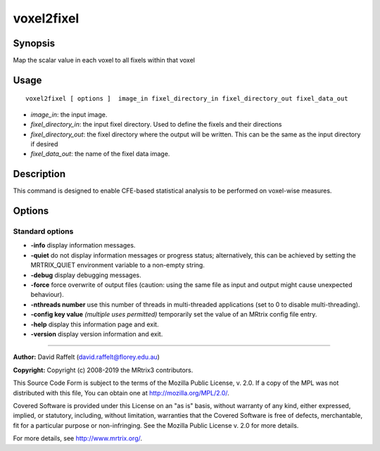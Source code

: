 .. _voxel2fixel:

voxel2fixel
===================

Synopsis
--------

Map the scalar value in each voxel to all fixels within that voxel

Usage
--------

::

    voxel2fixel [ options ]  image_in fixel_directory_in fixel_directory_out fixel_data_out

-  *image_in*: the input image.
-  *fixel_directory_in*: the input fixel directory. Used to define the fixels and their directions
-  *fixel_directory_out*: the fixel directory where the output will be written. This can be the same as the input directory if desired
-  *fixel_data_out*: the name of the fixel data image.

Description
-----------

This command is designed to enable CFE-based statistical analysis to be performed on voxel-wise measures.

Options
-------

Standard options
^^^^^^^^^^^^^^^^

-  **-info** display information messages.

-  **-quiet** do not display information messages or progress status; alternatively, this can be achieved by setting the MRTRIX_QUIET environment variable to a non-empty string.

-  **-debug** display debugging messages.

-  **-force** force overwrite of output files (caution: using the same file as input and output might cause unexpected behaviour).

-  **-nthreads number** use this number of threads in multi-threaded applications (set to 0 to disable multi-threading).

-  **-config key value**  *(multiple uses permitted)* temporarily set the value of an MRtrix config file entry.

-  **-help** display this information page and exit.

-  **-version** display version information and exit.

--------------



**Author:** David Raffelt (david.raffelt@florey.edu.au)

**Copyright:** Copyright (c) 2008-2019 the MRtrix3 contributors.

This Source Code Form is subject to the terms of the Mozilla Public
License, v. 2.0. If a copy of the MPL was not distributed with this
file, You can obtain one at http://mozilla.org/MPL/2.0/.

Covered Software is provided under this License on an "as is"
basis, without warranty of any kind, either expressed, implied, or
statutory, including, without limitation, warranties that the
Covered Software is free of defects, merchantable, fit for a
particular purpose or non-infringing.
See the Mozilla Public License v. 2.0 for more details.

For more details, see http://www.mrtrix.org/.


